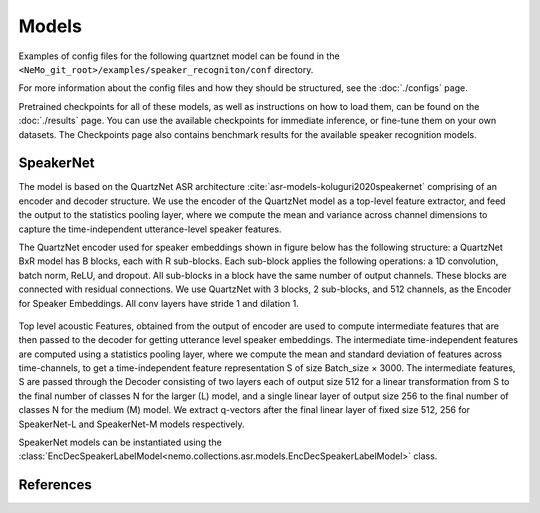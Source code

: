 Models
======

Examples of config files for the following quartznet model can be found in the ``<NeMo_git_root>/examples/speaker_recogniton/conf`` directory.

For more information about the config files and how they should be structured, see the :doc:`./configs` page.

Pretrained checkpoints for all of these models, as well as instructions on how to load them, can be found on the :doc:`./results` page.
You can use the available checkpoints for immediate inference, or fine-tune them on your own datasets.
The Checkpoints page also contains benchmark results for the available speaker recognition models.


SpeakerNet
-----------

The model is based on the QuartzNet ASR architecture :cite:`asr-models-koluguri2020speakernet`
comprising of an encoder and decoder structure. We use the encoder of the QuartzNet model as a top-level feature extractor, and feed the output to the statistics pooling layer, where
we compute the mean and variance across channel dimensions to capture the time-independent utterance-level speaker features.

The QuartzNet encoder used for speaker embeddings shown in figure below has the following structure: a QuartzNet BxR
model has B blocks, each with R sub-blocks. Each sub-block applies the following operations: a 1D convolution, batch norm, ReLU, and dropout. All sub-blocks in a block have the same number of output channels. These blocks are connected with residual connections. We use QuartzNet with 3 blocks, 2 sub-blocks, and 512 channels, as the Encoder for Speaker Embeddings. All conv layers have stride 1 and dilation 1.


    .. image:: images/ICASPP_SpeakerNet.png
        :align: center
        :alt: speakernet model
        :scale: 40%

Top level acoustic Features, obtained from the output of
encoder are used to compute intermediate features that are
then passed to the decoder for getting utterance level speaker
embeddings. The intermediate time-independent features are
computed using a statistics pooling layer, where we compute the mean and standard deviation of features across
time-channels, to get a time-independent feature representation S of size Batch_size × 3000.
The intermediate features, S are passed through the Decoder consisting of two layers each of output size 512 for a
linear transformation from S to the final number of classes
N for the larger (L) model, and a single linear layer of output size 256 to the final number of classes N for the medium
(M) model. We extract q-vectors after the final linear layer
of fixed size 512, 256 for SpeakerNet-L and SpeakerNet-M
models respectively.

SpeakerNet models can be instantiated using the :class:`EncDecSpeakerLabelModel<nemo.collections.asr.models.EncDecSpeakerLabelModel>` class.


References
-----------

.. bibliography:: ../asr_all.bib
    :style: plain
    :labelprefix: ASR-MODELS
    :keyprefix: asr-models-

